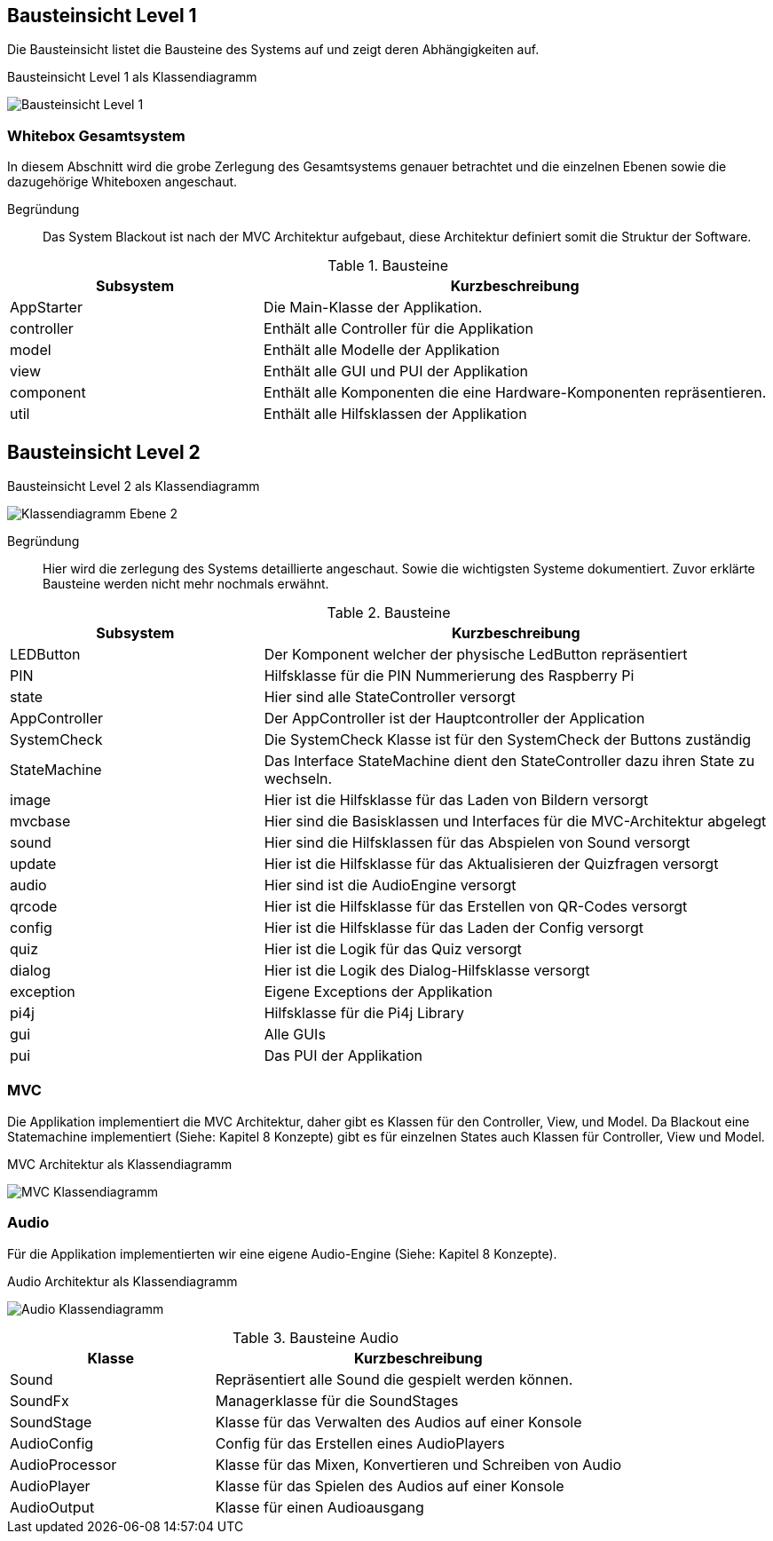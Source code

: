 [[section-building-block-view]]
== Bausteinsicht Level 1
Die Bausteinsicht listet die Bausteine des Systems auf und zeigt deren Abhängigkeiten auf.

.Bausteinsicht Level 1 als Klassendiagramm
image:../00_diagrams/building_block_level_1.png[Bausteinsicht Level 1]

=== Whitebox Gesamtsystem
In diesem Abschnitt wird die grobe Zerlegung des Gesamtsystems genauer betrachtet und die einzelnen Ebenen sowie die dazugehörige Whiteboxen angeschaut.

Begründung::
Das System Blackout ist nach der MVC Architektur aufgebaut, diese Architektur definiert somit die Struktur der Software.

.Bausteine
[cols="1,2" options="header"]
|===
| **Subsystem** | **Kurzbeschreibung**
|AppStarter |Die Main-Klasse der Applikation.
|controller |Enthält alle Controller für die Applikation
|model |Enthält alle Modelle der Applikation
|view |Enthält alle GUI und PUI der Applikation
|component |Enthält alle Komponenten die eine Hardware-Komponenten repräsentieren.
|util |Enthält alle Hilfsklassen der Applikation
|===

== Bausteinsicht Level 2

.Bausteinsicht Level 2 als Klassendiagramm
image:../00_diagrams/building_block_level_2.png[Klassendiagramm Ebene 2]

Begründung::
Hier wird die zerlegung des Systems detaillierte angeschaut. Sowie die wichtigsten Systeme dokumentiert. Zuvor erklärte Bausteine werden nicht mehr nochmals erwähnt.

.Bausteine
[cols="1,2" options="header"]
|===
| **Subsystem** | **Kurzbeschreibung**
|LEDButton |Der Komponent welcher der physische LedButton repräsentiert
|PIN |Hilfsklasse für die PIN Nummerierung des Raspberry Pi
|state |Hier sind alle StateController versorgt
|AppController |Der AppController ist der Hauptcontroller der Application
|SystemCheck |Die SystemCheck Klasse ist für den SystemCheck der Buttons zuständig
|StateMachine |Das Interface StateMachine dient den StateController dazu ihren State zu wechseln.
|image |Hier ist die Hilfsklasse für das Laden von Bildern versorgt
|mvcbase |Hier sind die Basisklassen und Interfaces für die MVC-Architektur abgelegt
|sound |Hier sind die Hilfsklassen für das Abspielen von Sound versorgt
|update |Hier ist die Hilfsklasse für das Aktualisieren der Quizfragen versorgt
|audio |Hier sind ist die AudioEngine versorgt
|qrcode |Hier ist die Hilfsklasse für das Erstellen von QR-Codes versorgt
|config |Hier ist die Hilfsklasse für das Laden der Config versorgt
|quiz |Hier ist die Logik für das Quiz versorgt
|dialog |Hier ist die Logik des Dialog-Hilfsklasse versorgt
|exception |Eigene Exceptions der Applikation
|pi4j |Hilfsklasse für die Pi4j Library
|gui |Alle GUIs
|pui |Das PUI der Applikation
|===

=== MVC
Die Applikation implementiert die MVC Architektur, daher gibt es Klassen für den Controller, View, und Model.
Da Blackout eine Statemachine implementiert (Siehe: Kapitel 8 Konzepte) gibt es für einzelnen States auch Klassen für Controller, View und Model.

.MVC Architektur als Klassendiagramm
image:../00_diagrams/mvc_class_diagram.png[MVC Klassendiagramm]

=== Audio
Für die Applikation implementierten wir eine eigene Audio-Engine  (Siehe: Kapitel 8 Konzepte).

.Audio Architektur als Klassendiagramm
image:../00_diagrams/audio_class_diagram.png[Audio Klassendiagramm]

.Bausteine Audio
[cols="1,2" options="header"]
|===
| **Klasse** | **Kurzbeschreibung**
|Sound |Repräsentiert alle Sound die gespielt werden können.
|SoundFx |Managerklasse für die SoundStages
|SoundStage |Klasse für das Verwalten des Audios auf einer Konsole
|AudioConfig |Config für das Erstellen eines AudioPlayers
|AudioProcessor |Klasse für das Mixen, Konvertieren und Schreiben von Audio
|AudioPlayer |Klasse für das Spielen des Audios auf einer Konsole
|AudioOutput |Klasse für einen Audioausgang
|===
